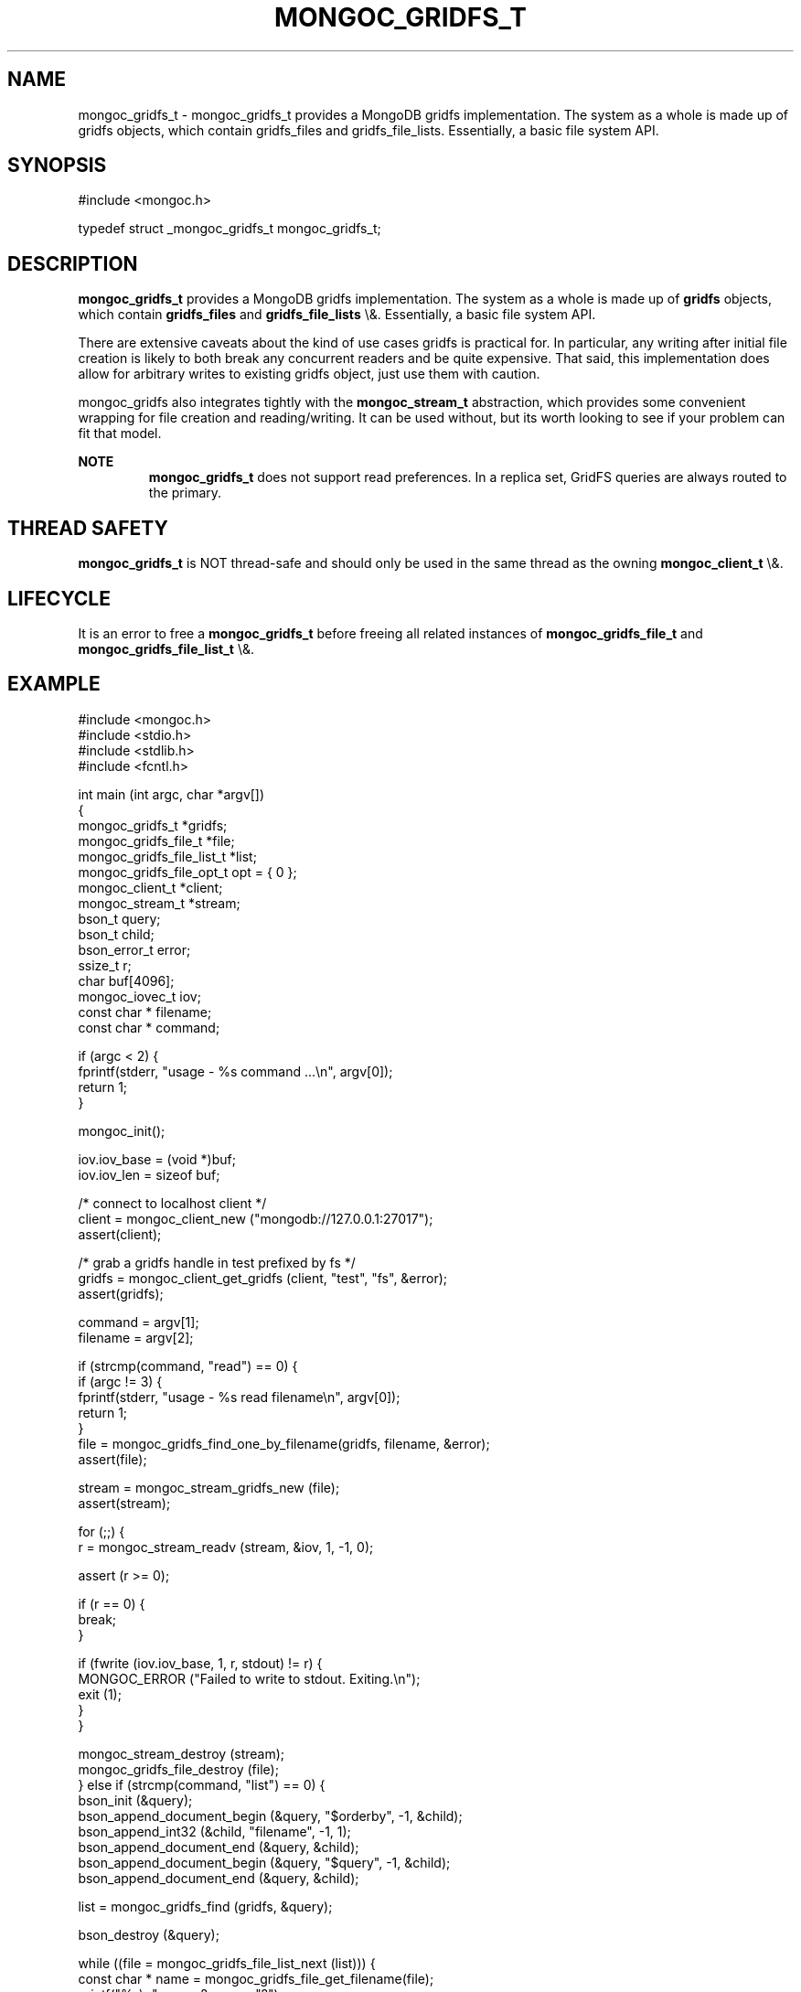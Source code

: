.\" This manpage is Copyright (C) 2016 MongoDB, Inc.
.\" 
.\" Permission is granted to copy, distribute and/or modify this document
.\" under the terms of the GNU Free Documentation License, Version 1.3
.\" or any later version published by the Free Software Foundation;
.\" with no Invariant Sections, no Front-Cover Texts, and no Back-Cover Texts.
.\" A copy of the license is included in the section entitled "GNU
.\" Free Documentation License".
.\" 
.TH "MONGOC_GRIDFS_T" "3" "2016\(hy03\(hy16" "MongoDB C Driver"
.SH NAME
mongoc_gridfs_t \- mongoc_gridfs_t provides a MongoDB gridfs implementation. The system as a whole is made up of gridfs objects, which contain gridfs_files and gridfs_file_lists.  Essentially, a basic file system API.
.SH "SYNOPSIS"

.nf
.nf
#include <mongoc.h>

typedef struct _mongoc_gridfs_t mongoc_gridfs_t;
.fi
.fi

.SH "DESCRIPTION"

.B mongoc_gridfs_t
provides a MongoDB gridfs implementation. The system as a whole is made up of
.B gridfs
objects, which contain
.B gridfs_files
and
.B gridfs_file_lists
\e&.  Essentially, a basic file system API.

There are extensive caveats about the kind of use cases gridfs is practical for. In particular, any writing after initial file creation is likely to both break any concurrent readers and be quite expensive. That said, this implementation does allow for arbitrary writes to existing gridfs object, just use them with caution.

mongoc_gridfs also integrates tightly with the
.B mongoc_stream_t
abstraction, which provides some convenient wrapping for file creation and reading/writing.  It can be used without, but its worth looking to see if your problem can fit that model.

.B NOTE
.RS
.B mongoc_gridfs_t
does not support read preferences. In a replica set, GridFS queries are always routed to the primary.

.RE

.SH "THREAD SAFETY"

.B mongoc_gridfs_t
is NOT thread\(hysafe and should only be used in the same thread as the owning
.B mongoc_client_t
\e&.

.SH "LIFECYCLE"

It is an error to free a
.B mongoc_gridfs_t
before freeing all related instances of
.B mongoc_gridfs_file_t
and
.B mongoc_gridfs_file_list_t
\e&.

.SH "EXAMPLE"

.nf
.nf

#include <mongoc.h>
#include <stdio.h>
#include <stdlib.h>
#include <fcntl.h>

int main (int argc, char *argv[])
{
   mongoc_gridfs_t *gridfs;
   mongoc_gridfs_file_t *file;
   mongoc_gridfs_file_list_t *list;
   mongoc_gridfs_file_opt_t opt = { 0 };
   mongoc_client_t *client;
   mongoc_stream_t *stream;
   bson_t query;
   bson_t child;
   bson_error_t error;
   ssize_t r;
   char buf[4096];
   mongoc_iovec_t iov;
   const char * filename;
   const char * command;

   if (argc < 2) {
      fprintf(stderr, "usage \(hy %s command ...\en", argv[0]);
      return 1;
   }

   mongoc_init();

   iov.iov_base = (void *)buf;
   iov.iov_len = sizeof buf;

   /* connect to localhost client */
   client = mongoc_client_new ("mongodb://127.0.0.1:27017");
   assert(client);

   /* grab a gridfs handle in test prefixed by fs */
   gridfs = mongoc_client_get_gridfs (client, "test", "fs", &error);
   assert(gridfs);

   command = argv[1];
   filename = argv[2];

   if (strcmp(command, "read") == 0) {
      if (argc != 3) {
         fprintf(stderr, "usage \(hy %s read filename\en", argv[0]);
         return 1;
      }
      file = mongoc_gridfs_find_one_by_filename(gridfs, filename, &error);
      assert(file);

      stream = mongoc_stream_gridfs_new (file);
      assert(stream);

      for (;;) {
         r = mongoc_stream_readv (stream, &iov, 1, \(hy1, 0);

         assert (r >= 0);

         if (r == 0) {
            break;
         }

         if (fwrite (iov.iov_base, 1, r, stdout) != r) {
            MONGOC_ERROR ("Failed to write to stdout. Exiting.\en");
            exit (1);
         }
      }

      mongoc_stream_destroy (stream);
      mongoc_gridfs_file_destroy (file);
   } else if (strcmp(command, "list") == 0) {
      bson_init (&query);
      bson_append_document_begin (&query, "$orderby", \(hy1, &child);
      bson_append_int32 (&child, "filename", \(hy1, 1);
      bson_append_document_end (&query, &child);
      bson_append_document_begin (&query, "$query", \(hy1, &child);
      bson_append_document_end (&query, &child);

      list = mongoc_gridfs_find (gridfs, &query);

      bson_destroy (&query);

      while ((file = mongoc_gridfs_file_list_next (list))) {
         const char * name = mongoc_gridfs_file_get_filename(file);
         printf("%s\en", name ? name : "?");

         mongoc_gridfs_file_destroy (file);
      }

      mongoc_gridfs_file_list_destroy (list);
   } else if (strcmp(command, "write") == 0) {
      if (argc != 4) {
         fprintf(stderr, "usage \(hy %s write filename input_file\en", argv[0]);
         return 1;
      }

      stream = mongoc_stream_file_new_for_path (argv [3], O_RDONLY, 0);
      assert (stream);

      opt.filename = filename;

      file = mongoc_gridfs_create_file_from_stream (gridfs, stream, &opt);
      assert(file);

      mongoc_gridfs_file_save(file);
      mongoc_gridfs_file_destroy(file);
   } else {
      fprintf(stderr, "Unknown command");
      return 1;
   }

   mongoc_gridfs_destroy (gridfs);
   mongoc_client_destroy (client);

   mongoc_cleanup ();

   return 0;
}
.fi
.fi


.B
.SH COLOPHON
This page is part of MongoDB C Driver.
Please report any bugs at https://jira.mongodb.org/browse/CDRIVER.